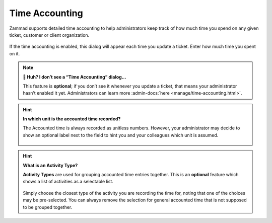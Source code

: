 ﻿Time Accounting
===============

Zammad supports detailed time accounting to help administrators keep track of
how much time you spend on any given ticket, customer or client organization.

.. figure:: /images/advanced/time-accounting/time-accounting-simple-recording.png
   :alt: Time Accounting Dialog
   :align: center

If the time accounting is enabled, this dialog will appear each time you update
a ticket. Enter how much time you spent on it.

.. note:: **🤔 Huh? I don’t see a “Time Accounting” dialog...** 

   This feature is **optional**; if you don’t see it whenever you update a
   ticket, that means your administrator hasn’t enabled it yet.
   Administrators can learn more
   :admin-docs:`here <manage/time-accounting.html>`.

.. hint:: **In which unit is the accounted time recorded?**

   The Accounted time is always recorded as unitless numbers. However, your
   administrator may decide to show an optional label next to the field to hint
   you and your colleagues which unit is assumed.

   .. figure:: /images/advanced/time-accounting/time-accounting-unit-recording.png
      :alt: Time Accounting Unit
      :align: center

.. hint:: **What is an Activity Type?**

   **Activity Types** are used for grouping accounted time entries together.
   This is an **optional** feature which shows a list of activities as a
   selectable list.

   .. figure:: /images/advanced/time-accounting/time-accounting-select-activity-type.png
      :alt: Time Accounting Activity Type
      :align: center

   Simply choose the closest type of the activity you are recording the time
   for, noting that one of the choices may be pre-selected. You can always
   remove the selection for general accounted time that is not supposed to be
   grouped together.
